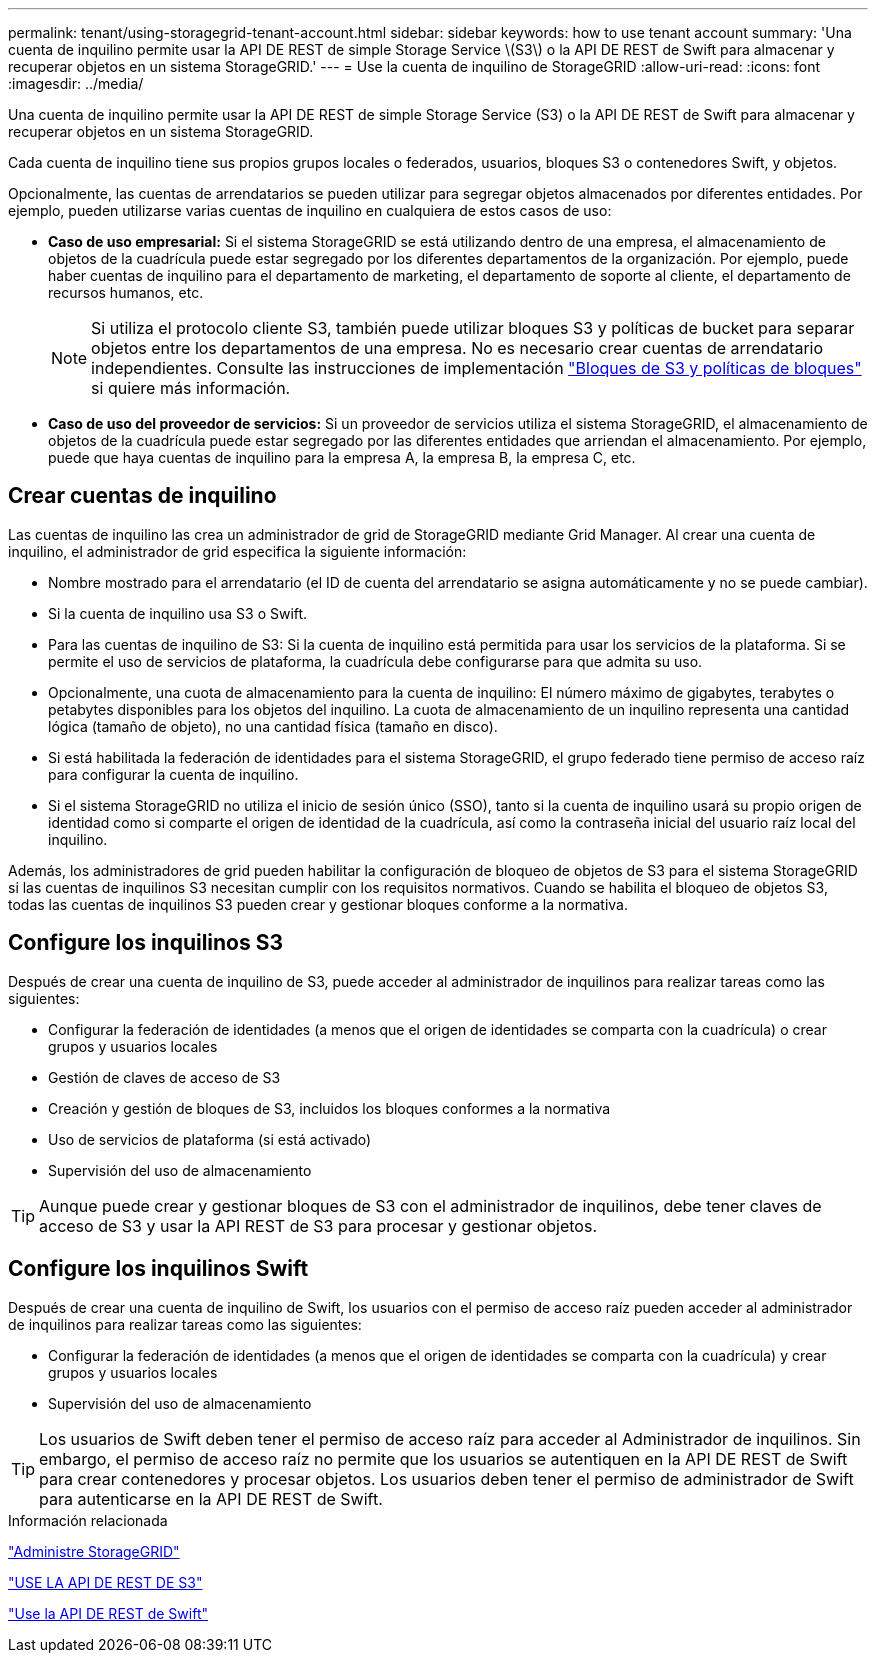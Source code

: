 ---
permalink: tenant/using-storagegrid-tenant-account.html 
sidebar: sidebar 
keywords: how to use tenant account 
summary: 'Una cuenta de inquilino permite usar la API DE REST de simple Storage Service \(S3\) o la API DE REST de Swift para almacenar y recuperar objetos en un sistema StorageGRID.' 
---
= Use la cuenta de inquilino de StorageGRID
:allow-uri-read: 
:icons: font
:imagesdir: ../media/


[role="lead"]
Una cuenta de inquilino permite usar la API DE REST de simple Storage Service (S3) o la API DE REST de Swift para almacenar y recuperar objetos en un sistema StorageGRID.

Cada cuenta de inquilino tiene sus propios grupos locales o federados, usuarios, bloques S3 o contenedores Swift, y objetos.

Opcionalmente, las cuentas de arrendatarios se pueden utilizar para segregar objetos almacenados por diferentes entidades. Por ejemplo, pueden utilizarse varias cuentas de inquilino en cualquiera de estos casos de uso:

* *Caso de uso empresarial:* Si el sistema StorageGRID se está utilizando dentro de una empresa, el almacenamiento de objetos de la cuadrícula puede estar segregado por los diferentes departamentos de la organización. Por ejemplo, puede haber cuentas de inquilino para el departamento de marketing, el departamento de soporte al cliente, el departamento de recursos humanos, etc.
+

NOTE: Si utiliza el protocolo cliente S3, también puede utilizar bloques S3 y políticas de bucket para separar objetos entre los departamentos de una empresa. No es necesario crear cuentas de arrendatario independientes. Consulte las instrucciones de implementación link:../s3/bucket-and-group-access-policies.html["Bloques de S3 y políticas de bloques"] si quiere más información.

* *Caso de uso del proveedor de servicios:* Si un proveedor de servicios utiliza el sistema StorageGRID, el almacenamiento de objetos de la cuadrícula puede estar segregado por las diferentes entidades que arriendan el almacenamiento. Por ejemplo, puede que haya cuentas de inquilino para la empresa A, la empresa B, la empresa C, etc.




== Crear cuentas de inquilino

Las cuentas de inquilino las crea un administrador de grid de StorageGRID mediante Grid Manager. Al crear una cuenta de inquilino, el administrador de grid especifica la siguiente información:

* Nombre mostrado para el arrendatario (el ID de cuenta del arrendatario se asigna automáticamente y no se puede cambiar).
* Si la cuenta de inquilino usa S3 o Swift.
* Para las cuentas de inquilino de S3: Si la cuenta de inquilino está permitida para usar los servicios de la plataforma. Si se permite el uso de servicios de plataforma, la cuadrícula debe configurarse para que admita su uso.
* Opcionalmente, una cuota de almacenamiento para la cuenta de inquilino: El número máximo de gigabytes, terabytes o petabytes disponibles para los objetos del inquilino. La cuota de almacenamiento de un inquilino representa una cantidad lógica (tamaño de objeto), no una cantidad física (tamaño en disco).
* Si está habilitada la federación de identidades para el sistema StorageGRID, el grupo federado tiene permiso de acceso raíz para configurar la cuenta de inquilino.
* Si el sistema StorageGRID no utiliza el inicio de sesión único (SSO), tanto si la cuenta de inquilino usará su propio origen de identidad como si comparte el origen de identidad de la cuadrícula, así como la contraseña inicial del usuario raíz local del inquilino.


Además, los administradores de grid pueden habilitar la configuración de bloqueo de objetos de S3 para el sistema StorageGRID si las cuentas de inquilinos S3 necesitan cumplir con los requisitos normativos. Cuando se habilita el bloqueo de objetos S3, todas las cuentas de inquilinos S3 pueden crear y gestionar bloques conforme a la normativa.



== Configure los inquilinos S3

Después de crear una cuenta de inquilino de S3, puede acceder al administrador de inquilinos para realizar tareas como las siguientes:

* Configurar la federación de identidades (a menos que el origen de identidades se comparta con la cuadrícula) o crear grupos y usuarios locales
* Gestión de claves de acceso de S3
* Creación y gestión de bloques de S3, incluidos los bloques conformes a la normativa
* Uso de servicios de plataforma (si está activado)
* Supervisión del uso de almacenamiento



TIP: Aunque puede crear y gestionar bloques de S3 con el administrador de inquilinos, debe tener claves de acceso de S3 y usar la API REST de S3 para procesar y gestionar objetos.



== Configure los inquilinos Swift

Después de crear una cuenta de inquilino de Swift, los usuarios con el permiso de acceso raíz pueden acceder al administrador de inquilinos para realizar tareas como las siguientes:

* Configurar la federación de identidades (a menos que el origen de identidades se comparta con la cuadrícula) y crear grupos y usuarios locales
* Supervisión del uso de almacenamiento



TIP: Los usuarios de Swift deben tener el permiso de acceso raíz para acceder al Administrador de inquilinos. Sin embargo, el permiso de acceso raíz no permite que los usuarios se autentiquen en la API DE REST de Swift para crear contenedores y procesar objetos. Los usuarios deben tener el permiso de administrador de Swift para autenticarse en la API DE REST de Swift.

.Información relacionada
link:../admin/index.html["Administre StorageGRID"]

link:../s3/index.html["USE LA API DE REST DE S3"]

link:../swift/index.html["Use la API DE REST de Swift"]
